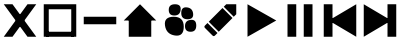 SplineFontDB: 3.2
FontName: icons
FullName: Icons
FamilyName: icons
Weight: Medium
Copyright: 
Version: 1.000
ItalicAngle: 0
UnderlinePosition: -3
UnderlineWidth: 1
Ascent: 26
Descent: 6
InvalidEm: 0
sfntRevision: 0x00010000
LayerCount: 2
Layer: 0 1 "Back" 1
Layer: 1 1 "Fore" 0
XUID: [1021 125 -218654192 9094997]
StyleMap: 0x0040
FSType: 4
OS2Version: 3
OS2_WeightWidthSlopeOnly: 0
OS2_UseTypoMetrics: 0
CreationTime: 1676185689
ModificationTime: 1715649491
PfmFamily: 81
TTFWeight: 400
TTFWidth: 5
LineGap: 0
VLineGap: 0
Panose: 0 0 0 0 0 0 0 0 0 0
OS2TypoAscent: 29
OS2TypoAOffset: 0
OS2TypoDescent: -8
OS2TypoDOffset: 0
OS2TypoLinegap: 2
OS2WinAscent: 29
OS2WinAOffset: 0
OS2WinDescent: 10
OS2WinDOffset: 0
HheadAscent: 29
HheadAOffset: 0
HheadDescent: -10
HheadDOffset: 0
OS2SubXSize: 22
OS2SubYSize: 21
OS2SubXOff: 0
OS2SubYOff: 5
OS2SupXSize: 22
OS2SupYSize: 21
OS2SupXOff: 0
OS2SupYOff: 16
OS2StrikeYSize: 2
OS2StrikeYPos: 8
OS2CapHeight: 22
OS2XHeight: 16
OS2Vendor: 'PYRS'
OS2CodePages: 00000001.00000000
OS2UnicodeRanges: 80000003.1000000a.00000000.00000000
Lookup: 4 0 1 "'liga' Standard Ligatures in Latin lookup 0" { "'liga' Standard Ligatures in Latin lookup 0 subtable"  } ['liga' ('DFLT' <'dflt' > 'latn' <'dflt' > ) ]
Lookup: 4 0 1 "'liga' Standard Ligatures in Latin lookup 1" { "'liga' Standard Ligatures in Latin lookup 1 subtable"  } ['liga' ('latn' <'dflt' > ) ]
Lookup: 258 0 0 "'kern' Horizontal Kerning in Latin lookup 0" { "'kern' Horizontal Kerning in Latin lookup 0 subtable"  } ['kern' ('DFLT' <'dflt' > 'latn' <'dflt' > ) ]
MarkAttachClasses: 1
DEI: 91125
TtTable: prep
PUSHW_1
 0
CALL
SVTCA[y-axis]
PUSHW_3
 1
 1
 2
CALL
SVTCA[x-axis]
PUSHW_3
 2
 1
 2
CALL
SVTCA[x-axis]
PUSHW_8
 2
 32
 27
 21
 15
 9
 0
 8
CALL
SVTCA[y-axis]
PUSHW_8
 1
 35
 27
 21
 15
 9
 0
 8
CALL
SVTCA[y-axis]
PUSHW_3
 3
 4
 7
CALL
PUSHW_1
 0
DUP
RCVT
RDTG
ROUND[Black]
RTG
WCVTP
EndTTInstrs
TtTable: fpgm
PUSHW_1
 0
FDEF
MPPEM
PUSHW_1
 9
LT
IF
PUSHB_2
 1
 1
INSTCTRL
EIF
PUSHW_1
 511
SCANCTRL
PUSHW_1
 68
SCVTCI
PUSHW_2
 9
 3
SDS
SDB
ENDF
PUSHW_1
 1
FDEF
DUP
DUP
RCVT
ROUND[Black]
WCVTP
PUSHB_1
 1
ADD
ENDF
PUSHW_1
 2
FDEF
PUSHW_1
 1
LOOPCALL
POP
ENDF
PUSHW_1
 3
FDEF
DUP
GC[cur]
PUSHB_1
 3
CINDEX
GC[cur]
GT
IF
SWAP
EIF
DUP
ROLL
DUP
ROLL
MD[grid]
ABS
ROLL
DUP
GC[cur]
DUP
ROUND[Grey]
SUB
ABS
PUSHB_1
 4
CINDEX
GC[cur]
DUP
ROUND[Grey]
SUB
ABS
GT
IF
SWAP
NEG
ROLL
EIF
MDAP[rnd]
DUP
PUSHB_1
 0
GTEQ
IF
ROUND[Black]
DUP
PUSHB_1
 0
EQ
IF
POP
PUSHB_1
 64
EIF
ELSE
ROUND[Black]
DUP
PUSHB_1
 0
EQ
IF
POP
PUSHB_1
 64
NEG
EIF
EIF
MSIRP[no-rp0]
ENDF
PUSHW_1
 4
FDEF
DUP
GC[cur]
PUSHB_1
 4
CINDEX
GC[cur]
GT
IF
SWAP
ROLL
EIF
DUP
GC[cur]
DUP
ROUND[White]
SUB
ABS
PUSHB_1
 4
CINDEX
GC[cur]
DUP
ROUND[White]
SUB
ABS
GT
IF
SWAP
ROLL
EIF
MDAP[rnd]
MIRP[rp0,min,rnd,black]
ENDF
PUSHW_1
 5
FDEF
MPPEM
DUP
PUSHB_1
 3
MINDEX
LT
IF
LTEQ
IF
PUSHB_1
 128
WCVTP
ELSE
PUSHB_1
 64
WCVTP
EIF
ELSE
POP
POP
DUP
RCVT
PUSHB_1
 192
LT
IF
PUSHB_1
 192
WCVTP
ELSE
POP
EIF
EIF
ENDF
PUSHW_1
 6
FDEF
DUP
DUP
RCVT
ROUND[Black]
WCVTP
PUSHB_1
 1
ADD
DUP
DUP
RCVT
RDTG
ROUND[Black]
RTG
WCVTP
PUSHB_1
 1
ADD
ENDF
PUSHW_1
 7
FDEF
PUSHW_1
 6
LOOPCALL
ENDF
PUSHW_1
 8
FDEF
MPPEM
DUP
PUSHB_1
 3
MINDEX
GTEQ
IF
PUSHB_1
 64
ELSE
PUSHB_1
 0
EIF
ROLL
ROLL
DUP
PUSHB_1
 3
MINDEX
GTEQ
IF
SWAP
POP
PUSHB_1
 128
ROLL
ROLL
ELSE
ROLL
SWAP
EIF
DUP
PUSHB_1
 3
MINDEX
GTEQ
IF
SWAP
POP
PUSHW_1
 192
ROLL
ROLL
ELSE
ROLL
SWAP
EIF
DUP
PUSHB_1
 3
MINDEX
GTEQ
IF
SWAP
POP
PUSHW_1
 256
ROLL
ROLL
ELSE
ROLL
SWAP
EIF
DUP
PUSHB_1
 3
MINDEX
GTEQ
IF
SWAP
POP
PUSHW_1
 320
ROLL
ROLL
ELSE
ROLL
SWAP
EIF
DUP
PUSHW_1
 3
MINDEX
GTEQ
IF
PUSHB_1
 3
CINDEX
RCVT
PUSHW_1
 384
LT
IF
SWAP
POP
PUSHW_1
 384
SWAP
POP
ELSE
PUSHB_1
 3
CINDEX
RCVT
SWAP
POP
SWAP
POP
EIF
ELSE
POP
EIF
WCVTP
ENDF
PUSHW_1
 9
FDEF
MPPEM
GTEQ
IF
RCVT
WCVTP
ELSE
POP
POP
EIF
ENDF
EndTTInstrs
ShortTable: cvt  11
  20
  161
  176
  0
  0
  -227
  61
  574
  36
  837
  0
EndShort
ShortTable: maxp 16
  1
  0
  112
  625
  19
  0
  0
  1
  0
  0
  10
  0
  512
  371
  0
  0
EndShort
LangName: 1033 "" "" "Regular" "" "" "Version 1.000" "" "Nice Sugar is a trademark of Khurasan." "Khurasan" "Khurasan" "Copyright (c) 2023 by Khurasan. All rights reserved." "www.khurasanstudio.com" "www.khurasanstudio.com" "contact me at khurasantype@gmail.com" "https://khurasanstudio.com/license/"
Encoding: UnicodeBmp
Compacted: 1
UnicodeInterp: none
NameList: AGL For New Fonts
DisplaySize: -48
AntiAlias: 1
FitToEm: 0
WinInfo: 0 16 4
BeginPrivate: 0
EndPrivate
AnchorClass2: "afewr""" 
BeginChars: 65537 10

StartChar: D
Encoding: 68 68 0
Width: 32
GlyphClass: 1
Flags: W
LayerCount: 2
Fore
SplineSet
3 23 m 1,0,-1
 3 -3 l 1,1,-1
 25 10 l 1,2,-1
 25 10 l 1,3,-1
 3 23 l 1,0,-1
29 23 m 1,4,-1
 22 23 l 1,5,-1
 22 -3 l 1,6,-1
 29 -3 l 1,7,-1
 29 23 l 1,4,-1
EndSplineSet
Validated: 5
Kerns2: 3 -2 "'kern' Horizontal Kerning in Latin lookup 0 subtable"
EndChar

StartChar: C
Encoding: 67 67 1
Width: 32
GlyphClass: 1
Flags: W
LayerCount: 2
Fore
SplineSet
29 23 m 5,0,-1
 29 -3 l 5,1,-1
 7 10 l 5,2,-1
 7 10 l 5,3,-1
 29 23 l 5,0,-1
3 23 m 5,4,-1
 10 23 l 5,5,-1
 10 -3 l 5,6,-1
 3 -3 l 5,7,-1
 3 23 l 5,4,-1
EndSplineSet
Validated: 5
EndChar

StartChar: B
Encoding: 66 66 2
Width: 32
GlyphClass: 1
Flags: W
LayerCount: 2
Fore
SplineSet
6 23 m 5,0,-1
 13 23 l 5,1,-1
 13 -3 l 5,2,-1
 6 -3 l 5,3,-1
 6 23 l 5,0,-1
26 23 m 5,4,-1
 26 -3 l 5,5,-1
 19 -3 l 5,6,-1
 19 23 l 5,7,-1
 26 23 l 5,4,-1
EndSplineSet
Validated: 1
EndChar

StartChar: A
Encoding: 65 65 3
Width: 32
GlyphClass: 1
Flags: W
LayerCount: 2
Fore
SplineSet
6 23 m 5,0,-1
 6 -3 l 5,1,-1
 29 10 l 5,2,-1
 29 10 l 5,3,-1
 6 23 l 5,0,-1
EndSplineSet
Validated: 5
EndChar

StartChar: zero
Encoding: 48 48 4
Width: 32
Flags: W
LayerCount: 2
Fore
SplineSet
16 23 m 5,0,-1
 16 23 l 5,1,-1
 29 10 l 5,2,-1
 3 10 l 5,3,-1
 16 23 l 5,0,-1
7 12 m 5,4,-1
 25 12 l 5,5,-1
 25 -3 l 5,6,-1
 7 -3 l 5,7,-1
 7 12 l 5,4,-1
EndSplineSet
Validated: 5
EndChar

StartChar: two
Encoding: 50 50 5
Width: 32
Flags: W
LayerCount: 2
Fore
SplineSet
7 9 m 5,0,-1
 18 20 l 5,1,-1
 26 12 l 5,2,-1
 15 1 l 5,3,-1
 7 9 l 5,0,-1
4 6 m 5,4,-1
 6 8 l 5,5,6
 6 8 6 8 14 0 c 5,7,-1
 12 -2 l 5,8,9
 11 -3 11 -3 10 -2 c 5,10,-1
 4 4 l 5,11,12
 3 5 3 5 4 6 c 5,4,-1
29 23 m 5,13,-1
 29 15 l 5,14,-1
 27 13 l 4,15,16
 27 13 27 13 19 21 c 4,17,18
 19 21 19 21 21 23 c 5,19,-1
 29 23 l 5,13,-1
EndSplineSet
Validated: 33
EndChar

StartChar: one
Encoding: 49 49 6
Width: 32
Flags: WO
LayerCount: 2
Fore
SplineSet
20 5.5 m 128,-1,1
 20 10 20 10 24.5 10.5 c 128,-1,2
 29 11 29 11 29 6 c 128,-1,3
 29 1 29 1 24.5 1 c 128,-1,0
 20 1 20 1 20 5.5 c 128,-1,1
7 18.5 m 128,-1,5
 7 23 7 23 12 23 c 128,-1,6
 17 23 17 23 16.5 18.5 c 128,-1,7
 16 14 16 14 11.5 14 c 128,-1,4
 7 14 7 14 7 18.5 c 128,-1,5
17 16 m 128,-1,9
 17 21 17 21 21.5 20.5 c 128,-1,10
 26 20 26 20 26.5 15.5 c 128,-1,11
 27 11 27 11 22 11 c 128,-1,8
 17 11 17 11 17 16 c 128,-1,9
4 6 m 132,-1,13
 3 13 3 13 11 13 c 128,-1,14
 19 13 19 13 19 5 c 128,-1,15
 19 -3 19 -3 12 -2 c 128,-1,12
 5 -1 5 -1 4 6 c 132,-1,13
EndSplineSet
Validated: 33
EndChar

StartChar: plus
Encoding: 43 43 7
Width: 32
Flags: W
LayerCount: 2
Fore
SplineSet
5 1 m 5,0,-1
 27 1 l 5,1,-1
 27 -3 l 5,2,-1
 5 -3 l 5,3,-1
 5 1 l 5,0,-1
3 23 m 5,4,-1
 29 23 l 5,5,-1
 29 -3 l 5,6,-1
 25 -3 l 5,7,-1
 25 19 l 5,8,-1
 7 19 l 5,9,-1
 7 -3 l 5,10,-1
 3 -3 l 5,11,-1
 3 23 l 5,4,-1
EndSplineSet
Validated: 5
EndChar

StartChar: hyphen
Encoding: 45 45 8
Width: 32
Flags: W
LayerCount: 2
Fore
SplineSet
3 13 m 5,0,-1
 29 13 l 5,1,-1
 29 7 l 5,2,-1
 3 7 l 5,3,-1
 3 13 l 5,0,-1
EndSplineSet
Validated: 1
EndChar

StartChar: asterisk
Encoding: 42 42 9
Width: 32
Flags: W
LayerCount: 2
Fore
SplineSet
22 23 m 5,0,-1
 29 23 l 5,1,-1
 10 -3 l 5,2,-1
 3 -3 l 5,3,-1
 22 23 l 5,0,-1
3 23 m 5,4,-1
 10 23 l 5,5,-1
 29 -3 l 5,6,-1
 22 -3 l 5,7,-1
 3 23 l 5,4,-1
EndSplineSet
Validated: 5
EndChar
EndChars
EndSplineFont
